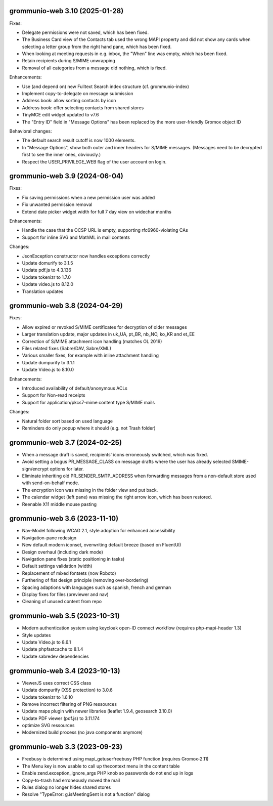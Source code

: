 grommunio-web 3.10 (2025-01-28)
===============================

Fixes:

* Delegate permissions were not saved, which has been fixed.
* The Business Card view of the Contacts tab used the wrong MAPI property and
  did not show any cards when selecting a letter group from the right hand
  pane, which has been fixed.
* When looking at meeting requests in e.g. inbox, the "When" line was empty,
  which has been fixed.
* Retain recipients during S/MIME unwrapping
* Removal of all categories from a message did nothing, which is fixed.

Enhancements:

* Use (and depend on) new Fulltext Search index structure (cf. grommunio-index)
* Implement copy-to-delegate on message submission
* Address book: allow sorting contacts by icon
* Address book: offer selecting contacts from shared stores
* TinyMCE edit widget updated to v7.6
* The "Entry ID" field in "Message Options" has been replaced by the
  more user-friendly Gromox object ID

Behavioral changes:

* The default search result cutoff is now 1000 elements.
* In "Message Options", show both outer and inner headers for S/MIME messages.
  (Messages need to be decrypted first to see the inner ones, obviously.)
* Respect the USER_PRIVILEGE_WEB flag of the user account on login.


grommunio-web 3.9 (2024-06-04)
==============================

Fixes:

* Fix saving permissions when a new permission user was added
* Fix unwanted permission removal
* Extend date picker widget width for full 7 day view on widechar months

Enhancements:

* Handle the case that the OCSP URL is empty, supporting rfc6960-violating CAs
* Support for inline SVG and MathML in mail contents

Changes:

* JsonException constructor now handles exceptions correctly
* Update domurify to 3.1.5
* Update pdf.js to 4.3.136
* Update tokenizr to 1.7.0
* Update video.js to 8.12.0
* Translation updates

grommunio-web 3.8 (2024-04-29)
==============================

Fixes:

* Allow expired or revoked S/MIME certificates for decryption of older messages
* Larger translation update, major updates in uk_UA, pt_BR, nb_NO, ko_KR and
  et_EE
* Correction of S/MIME attachment icon handling (matches OL 2019)
* Files related fixes (Sabre/DAV, Sabre/XML)
* Various smaller fixes, for example with inline attachment handling
* Update dumpurify to 3.1.1
* Update Video.js to 8.10.0

Enhancements:

* Introduced availability of default/anonymous ACLs
* Support for Non-read receipts
* Support for application/pkcs7-mime content type S/MIME mails

Changes:

* Natural folder sort based on used language
* Reminders do only popup where it should (e.g. not Trash folder)

grommunio-web 3.7 (2024-02-25)
==============================

* When a message draft is saved, recipients' icons erroneously switched,
  which was fixed.
* Avoid setting a bogus PR_MESSAGE_CLASS on message drafts where
  the user has already selected SMIME-sign/encrypt options for later.
* Eliminate inheriting old PR_SENDER_SMTP_ADDRESS when forwarding messages
  from a non-default store used with send-on-behalf mode.
* The encryption icon was missing in the folder view and put back.
* The calendar widget (left pane) was missing the right arrow icon, which has
  been restored.
* Reenable X11 middle mouse pasting

grommunio-web 3.6 (2023-11-10)
==============================

* Nav-Model following WCAG 2.1, style adoption for enhanced accessibility
* Navigation-pane redesign
* New default modern iconset, overwriting default breeze (based on FluentUI)
* Design overhaul (including dark mode)
* Navigation pane fixes (static positioning in tasks)
* Default settings validation (width)
* Replacement of mixed fontsets (now Roboto)
* Furthering of flat design principle (removing over-bordering)
* Spacing adaptions with languages such as spanish, french and german
* Display fixes for files (previewer and nav)
* Cleaning of unused content from repo

grommunio-web 3.5 (2023-10-31)
==============================

* Modern authentication system using keycloak open-ID connect workflow
  (requires php-mapi-header 1.3)
* Style updates
* Update Video.js to 8.6.1
* Update phpfastcache to 8.1.4
* Update sabredev dependencies

grommunio-web 3.4 (2023-10-13)
==============================

* ViewerJS uses correct CSS class
* Update dompurify (XSS protection) to 3.0.6
* Update tokenizr to 1.6.10
* Remove incorrect filtering of PNG ressources
* Update maps plugin with newer libraries (leaflet 1.9.4, geosearch 3.10.0)
* Update PDF viewer (pdf.js) to 3.11.174
* optimize SVG ressources
* Modernized build process (no java components anymore)

grommunio-web 3.3 (2023-09-23)
==============================

* Freebusy is determined using mapi_getuserfreebusy PHP function
  (requires Gromox-2.11)
* The Menu key is now usable to call up thecontext menu in the content table
* Enable zend.exception_ignore_args PHP knob so passwords do not end up in logs
* Copy-to-trash had erroneously moved the mail
* Rules dialog no longer hides shared stores
* Resolve "TypeError: g.isMeetingSent is not a function" dialog
